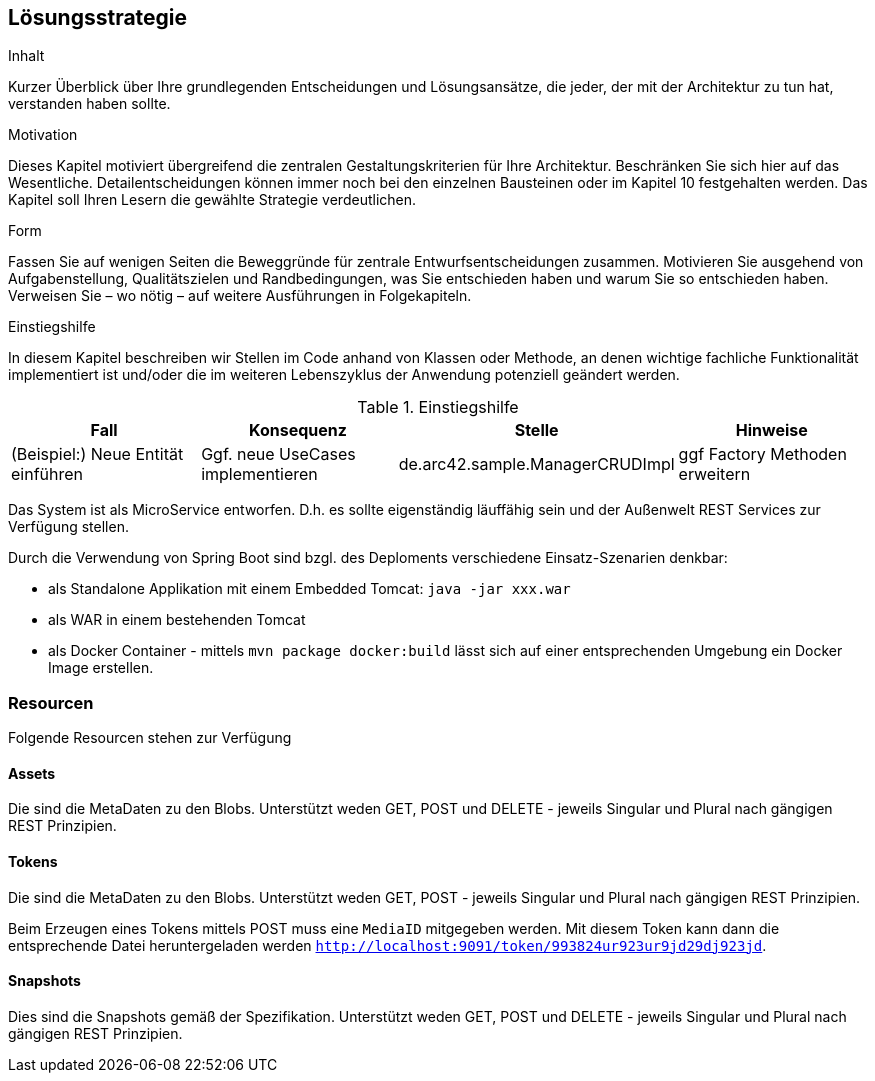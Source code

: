 [[section-solution-strategy]]
== Lösungsstrategie


[role="arc42help"]
****
.Inhalt
Kurzer Überblick über Ihre grundlegenden Entscheidungen und Lösungsansätze, die jeder, der mit der Architektur zu tun hat, verstanden haben sollte.

.Motivation
Dieses Kapitel motiviert übergreifend die zentralen Gestaltungskriterien für Ihre Architektur. Beschränken Sie sich hier auf das Wesentliche. Detailentscheidungen können immer noch bei den einzelnen Bausteinen oder im Kapitel 10 festgehalten werden. Das Kapitel soll Ihren Lesern die gewählte Strategie verdeutlichen.

.Form
Fassen Sie auf wenigen Seiten die Beweggründe für zentrale Entwurfsentscheidungen zusammen. Motivieren Sie ausgehend von Aufgabenstellung, Qualitätszielen und Randbedingungen, was Sie entschieden haben und warum Sie so entschieden haben. Verweisen Sie – wo nötig – auf weitere Ausführungen in Folgekapiteln.

.Einstiegshilfe
In diesem Kapitel beschreiben wir Stellen im Code anhand von Klassen oder Methode, an
denen wichtige fachliche Funktionalität implementiert ist und/oder die im weiteren
Lebenszyklus der Anwendung potenziell geändert werden.


[cols="1,1,1,1" options="header"]
.Einstiegshilfe
|===
|Fall
|Konsequenz
|Stelle
|Hinweise

|(Beispiel:) Neue Entität einführen
|Ggf. neue UseCases implementieren
|de.arc42.sample.ManagerCRUDImpl
|ggf Factory Methoden erweitern
|===

****

Das System ist als MicroService entworfen. D.h. es sollte eigenständig läuffähig sein und der Außenwelt REST Services
zur Verfügung stellen.

Durch die Verwendung von Spring Boot sind bzgl. des Deploments verschiedene Einsatz-Szenarien denkbar:

* als Standalone Applikation mit einem Embedded Tomcat: `java -jar xxx.war`
* als WAR in einem bestehenden Tomcat
* als Docker Container - mittels `mvn package docker:build` lässt sich auf einer entsprechenden Umgebung ein Docker Image
erstellen.

=== Resourcen

Folgende Resourcen stehen zur Verfügung

==== Assets

Die sind die MetaDaten zu den Blobs. Unterstützt weden GET, POST und DELETE - jeweils Singular und Plural nach gängigen
REST Prinzipien.

==== Tokens

Die sind die MetaDaten zu den Blobs. Unterstützt weden GET, POST - jeweils Singular und Plural nach gängigen
REST Prinzipien.

Beim Erzeugen eines Tokens mittels POST muss eine `MediaID` mitgegeben werden. Mit diesem Token kann dann die entsprechende
Datei heruntergeladen werden `http://localhost:9091/token/993824ur923ur9jd29dj923jd`.

==== Snapshots

Dies sind die Snapshots gemäß der Spezifikation.  Unterstützt weden GET, POST und DELETE - jeweils Singular und Plural
nach gängigen REST Prinzipien.
